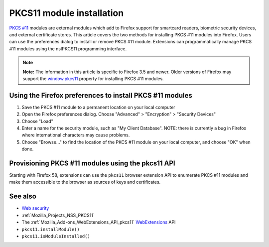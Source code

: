.. _Mozilla_Projects_NSS_PKCS11_Module_Installation:

==========================
PKCS11 module installation
==========================
`PKCS #11 </en-US/PKCS11>`__ modules are external modules which add to Firefox support for smartcard
readers, biometric security devices, and external certificate stores. This article covers the two
methods for installing PKCS #11 modules into Firefox. Users can use the preferences dialog to
install or remove PKCS #11 module. Extensions can programmatically manage PKCS #11 modules using the
nsIPKCS11 programming interface.

.. note::

   **Note:** The information in this article is specific to Firefox 3.5 and newer. Older versions of
   Firefox may support the `window.pkcs11 </en-US/docs/Web/API/Window/pkcs11>`__ property for
   installing PKCS #11 modules.

.. _Using_the_Firefox_preferences_to_install_PKCS_11_modules:

Using the Firefox preferences to install PKCS #11 modules
---------------------------------------------------------

#. Save the PKCS #11 module to a permanent location on your local computer
#. Open the Firefox preferences dialog. Choose "Advanced" > "Encryption" > "Security Devices"
#. Choose "Load"
#. Enter a name for the security module, such as "My Client Database". NOTE: there is currently a
   bug in Firefox where international characters may cause problems.
#. Choose "Browse..." to find the location of the PKCS #11 module on your local computer, and choose
   "OK" when done.

.. _Provisioning_PKCS_11_modules_using_the_pkcs11_API:

Provisioning PKCS #11 modules using the pkcs11 API
--------------------------------------------------

Starting with Firefox 58, extensions can use the ``pkcs11`` browser extension API to enumerate PKCS
#11 modules and make them accessible to the browser as sources of keys and certificates.

.. _See_also:

See also
--------

-  `Web security </en-US/docs/Web/Security>`__
-  :ref:`Mozilla_Projects_NSS_PKCS11`
-  The :ref:`Mozilla_Add-ons_WebExtensions_API_pkcs11`
   `WebExtensions </en-US/docs/User:bram/Add-ons/WebExtensions>`__ API
-  ``pkcs11.installModule()``
-  ``pkcs11.isModuleInstalled()``